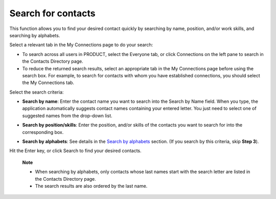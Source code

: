 Search for contacts
===================

This function allows you to find your desired contact quickly by
searching by name, position, and/or work skills, and searching by
alphabets.

Select a relevant tab in the My Connections page to do your search:

-  To search across all users in PRODUCT, select the Everyone tab, or
   click Connections on the left pane to search in the Contacts
   Directory page.

-  To reduce the returned search results, select an appropriate tab in
   the My Connections page before using the search box. For example, to
   search for contacts with whom you have established connections, you
   should select the My Connections tab.

Select the search criteria:

-  **Search by name**: Enter the contact name you want to search into
   the Search by Name field. When you type, the application
   automatically suggests contact names containing your entered letter.
   You just need to select one of suggested names from the drop-down
   list.

   |image0|

-  **Search by position/skills**: Enter the position, and/or skills of
   the contacts you want to search for into the corresponding box.

-  **Search by alphabets**: See details in the `Search by
   alphabets <#SearchingByAlphabets>`__ section. (If you search by this
   criteria, skip **Step 3**).

Hit the Enter key, or click Search to find your desired contacts.

    **Note**

    -  When searching by alphabets, only contacts whose last names start
       with the search letter are listed in the Contacts Directory page.

    -  The search results are also ordered by the last name.

.. |image0| image:: images/social/search_by_name.png
